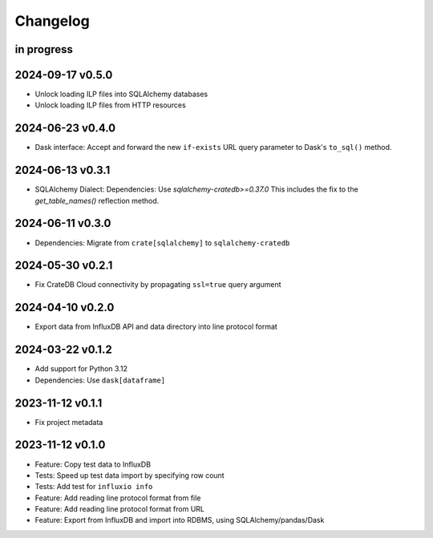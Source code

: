 #########
Changelog
#########


in progress
===========

2024-09-17 v0.5.0
=================
- Unlock loading ILP files into SQLAlchemy databases
- Unlock loading ILP files from HTTP resources

2024-06-23 v0.4.0
=================
- Dask interface: Accept and forward the new ``if-exists`` URL query
  parameter to Dask's ``to_sql()`` method.

2024-06-13 v0.3.1
=================
- SQLAlchemy Dialect: Dependencies: Use `sqlalchemy-cratedb>=0.37.0`
  This includes the fix to the `get_table_names()` reflection method.

2024-06-11 v0.3.0
=================
- Dependencies: Migrate from ``crate[sqlalchemy]`` to ``sqlalchemy-cratedb``

2024-05-30 v0.2.1
=================
- Fix CrateDB Cloud connectivity by propagating ``ssl=true`` query argument

2024-04-10 v0.2.0
=================
- Export data from InfluxDB API and data directory into line protocol format

2024-03-22 v0.1.2
=================
- Add support for Python 3.12
- Dependencies: Use ``dask[dataframe]``

2023-11-12 v0.1.1
=================
- Fix project metadata

2023-11-12 v0.1.0
=================
- Feature: Copy test data to InfluxDB
- Tests: Speed up test data import by specifying row count
- Tests: Add test for ``influxio info``
- Feature: Add reading line protocol format from file
- Feature: Add reading line protocol format from URL
- Feature: Export from InfluxDB and import into RDBMS,
  using SQLAlchemy/pandas/Dask
